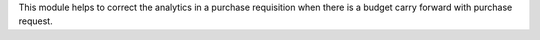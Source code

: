 This module helps to correct the analytics in a purchase requisition
when there is a budget carry forward with purchase request.
